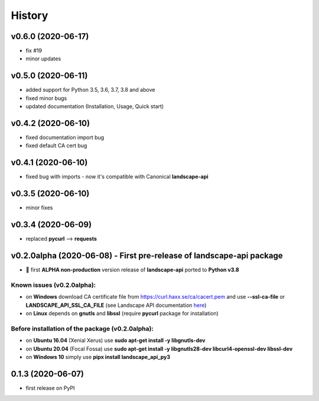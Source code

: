 =======
History
=======

v0.6.0 (2020-06-17)
-------------------
- fix #19
- minor updates

v0.5.0 (2020-06-11)
-------------------
* added support for Python 3.5, 3.6, 3.7, 3.8 and above
* fixed minor bugs
* updated documentation (Installation, Usage, Quick start)

v0.4.2 (2020-06-10)
-------------------
* fixed documentation import bug
* fixed default CA cert bug

v0.4.1 (2020-06-10)
-------------------
* fixed bug with imports - now it's compatible with Canonical **landscape-api**

v0.3.5 (2020-06-10)
-------------------
* minor fixes

v0.3.4 (2020-06-09)
-------------------
* replaced **pycurl** --> **requests**

v0.2.0alpha (2020-06-08) - First pre-release of landscape-api package
----------------------------------------------------------------------
* 🎉 first **ALPHA non-production** version release of **landscape-api** ported to **Python v3.8**

Known issues (v0.2.0alpha):
~~~~~~~~~~~~~~~~~~~~~~~~~~~
* on **Windows** download CA certificate file from `<https://curl.haxx.se/ca/cacert.pem>`_ and use **--ssl-ca-file** or **LANDSCAPE_API_SSL_CA_FILE** (see Landscape API documentation `here <https://landscape.canonical.com/static/doc/api/api-client-package.html>`_)
* on **Linux** depends on **gnutls** and **libssl** (require **pycurl** package for installation)

Before installation of the package (v0.2.0alpha):
~~~~~~~~~~~~~~~~~~~~~~~~~~~~~~~~~~~~~~~~~~~~~~~~~
* on **Ubuntu 16.04** (Xenial Xerus) use **sudo apt-get install -y libgnutls-dev**
* on **Ubuntu 20.04** (Focal Fossa) use **sudo apt-get install -y libgnutls28-dev libcurl4-openssl-dev libssl-dev**
* on **Windows 10** simply use **pipx install landscape_api_py3**

0.1.3 (2020-06-07)
------------------
* first release on PyPI
